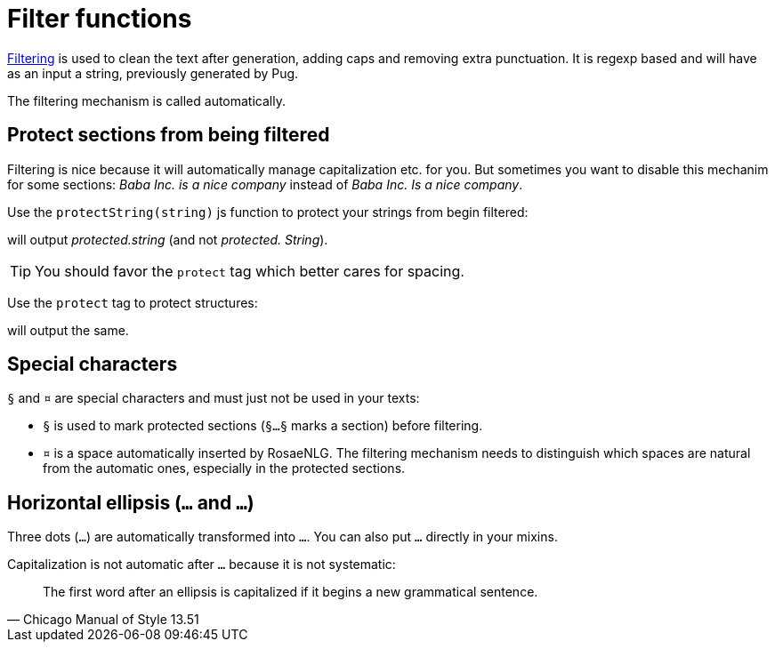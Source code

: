 = Filter functions

xref:advanced:filter.adoc[Filtering] is used to clean the text after generation, adding caps and removing extra punctuation. It is regexp based and will have as an input a string, previously generated by Pug.

The filtering mechanism is called automatically.


== Protect sections from being filtered

Filtering is nice because it will automatically manage capitalization etc. for you. But sometimes you want to disable this mechanim for some sections: _Baba Inc. is a nice company_ instead of _Baba Inc. Is a nice company_.


Use the `protectString(string)` js function to protect your strings from begin filtered:
++++
<script>
spawnEditor('en_US', 
`l #{protectString("protected.string")}
l unprotected.string
`, 'protected.string'
);
</script>
++++
will output _protected.string_ (and not _protected. String_).

TIP: You should favor the `protect` tag which better cares for spacing.


Use the `protect` tag to protect structures:
++++
<script>
spawnEditor('en_US', 
`l
  protect
    | protected.string

`, 'protected.string'
);
</script>
++++
will output the same.


== Special characters

`§` and `¤` are special characters and must just not be used in your texts:

* `§` is used to mark protected sections (`§...§` marks a section) before filtering.
* `¤` is a space automatically inserted by RosaeNLG. The filtering mechanism needs to distinguish which spaces are natural from the automatic ones, especially in the protected sections.

== Horizontal ellipsis (`…` and `...`)

Three dots (`...`) are automatically transformed into `…`. You can also put `…` directly in your mixins.

Capitalization is not automatic after `…` because it is not systematic:
[quote, Chicago Manual of Style 13.51]
____________________________________________________________________
The first word after an ellipsis is capitalized if it begins a new grammatical sentence.
____________________________________________________________________
